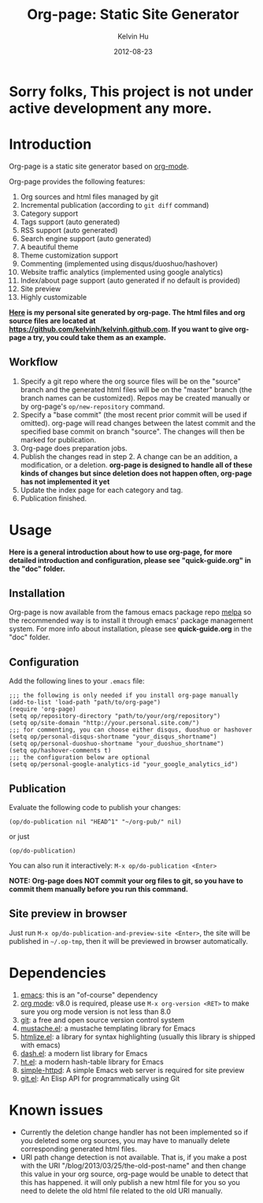 #+TITLE:     Org-page: Static Site Generator
#+AUTHOR:    Kelvin Hu
#+EMAIL:     ini.kelvin@gmail.com
#+DATE:      2012-08-23

* Sorry folks, This project is not under active development any more.

* Introduction

  Org-page is a static site generator based on [[http://orgmode.org/][org-mode]].

  Org-page provides the following features:

  1) Org sources and html files managed by git
  2) Incremental publication (according to =git diff= command)
  3) Category support
  4) Tags support (auto generated)
  5) RSS support (auto generated)
  6) Search engine support (auto generated)
  7) A beautiful theme
  8) Theme customization support
  9) Commenting (implemented using disqus/duoshuo/hashover)
  10) Website traffic analytics (implemented using google analytics)
  11) Index/about page support (auto generated if no default is provided)
  12) Site preview
  13) Highly customizable

  *[[http://kelvinh.github.com][Here]] is my personal site generated by org-page. The html files and org source files are located at [[https://github.com/kelvinh/kelvinh.github.com]]. If you want to give org-page a try, you could take them as an example.*

** Workflow

   1. Specify a git repo where the org source
      files will be on the "source" branch and the generated html files
      will be on the "master" branch (the branch names can be
      customized). Repos may be created manually or by
      org-page's =op/new-repository= command.
   2. Specify a "base commit" (the most recent prior commit will be used if
      omitted). org-page will read changes between the latest commit
      and the specified base commit on branch "source". The changes
      will then be marked for publication.
   3. Org-page does preparation jobs.
   4. Publish the changes read in step 2. A change can be an addition,
      a modification, or a deletion. *org-page is designed to handle all of these kinds of changes but since deletion does not happen often, org-page has not implemented it yet*
   5. Update the index page for each category and tag.
   6. Publication finished.

* Usage

  *Here is a general introduction about how to use org-page, for more detailed introduction and configuration, please see
  "quick-guide.org" in the "doc" folder.*

** Installation

   Org-page is now available from the famous emacs package repo [[http://melpa.milkbox.net/][melpa]]
   so the recommended way is to install it through emacs' package
   management system. For more info about installation, please see
   *quick-guide.org* in the "doc" folder.

** Configuration

   Add the following lines to your =.emacs= file:

   : ;;; the following is only needed if you install org-page manually
   : (add-to-list 'load-path "path/to/org-page")
   : (require 'org-page)
   : (setq op/repository-directory "path/to/your/org/repository")
   : (setq op/site-domain "http://your.personal.site.com/")
   : ;;; for commenting, you can choose either disqus, duoshuo or hashover
   : (setq op/personal-disqus-shortname "your_disqus_shortname")
   : (setq op/personal-duoshuo-shortname "your_duoshuo_shortname")
   : (setq op/hashover-comments t)
   : ;;; the configuration below are optional
   : (setq op/personal-google-analytics-id "your_google_analytics_id")

** Publication

   Evaluate the following code to publish your changes:

   : (op/do-publication nil "HEAD^1" "~/org-pub/" nil)

   or just

   : (op/do-publication)

   You can also run it interactively: =M-x op/do-publication <Enter>=

*NOTE: Org-page does NOT commit your org files to git, so you have to commit them
manually before you run this command.*

** Site preview in browser

   Just run =M-x op/do-publication-and-preview-site <Enter>=, the site will be published in =~/.op-tmp=, then it will be previewed in browser automatically.

* Dependencies

  1. [[http://www.gnu.org/software/emacs/][emacs]]: this is an "of-course" dependency
  2. [[http://orgmode.org/][org mode]]: v8.0 is required, please use =M-x org-version <RET>= to make sure you org mode version is not less than 8.0
  3. [[http://git-scm.com][git]]: a free and open source version control system
  4. [[https://github.com/Wilfred/mustache.el][mustache.el]]: a mustache templating library for Emacs
  5. [[http://fly.srk.fer.hr/~hniksic/emacs/htmlize.el.cgi][htmlize.el]]: a library for syntax highlighting (usually this library is shipped with emacs)
  6. [[https://github.com/magnars/dash.el][dash.el]]: a modern list library for Emacs
  7. [[https://github.com/Wilfred/ht.el][ht.el]]: a modern hash-table library for Emacs
  8. [[https://github.com/skeeto/emacs-web-server][simple-httpd]]: A simple Emacs web server is required for site preview
  9. [[https://github.com/rejeep/git.el][git.el]]: An Elisp API for programmatically using Git

* Known issues

  - Currently the deletion change handler has not been implemented so
    if you deleted some org sources, you may have to manually delete
    corresponding generated html files.
  - URI path change detection is not available. That is, if you make a
    post with the URI "/blog/2013/03/25/the-old-post-name" and then
    change this value in your org source, org-page would be unable to
    detect that this has happened. it will only publish a new html
    file for you so you need to delete the old html file related to
    the old URI manually.
